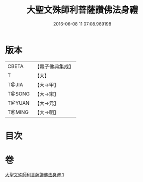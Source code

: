 #+TITLE: 大聖文殊師利菩薩讚佛法身禮 
#+DATE: 2016-06-08 11:07:08.969198

* 版本
 |     CBETA|【電子佛典集成】|
 |         T|【大】     |
 |     T@JIA|【大→甲】   |
 |    T@SONG|【大→宋】   |
 |    T@YUAN|【大→元】   |
 |    T@MING|【大→明】   |

* 目次

* 卷
[[file:KR6j0421_001.txt][大聖文殊師利菩薩讚佛法身禮 1]]

